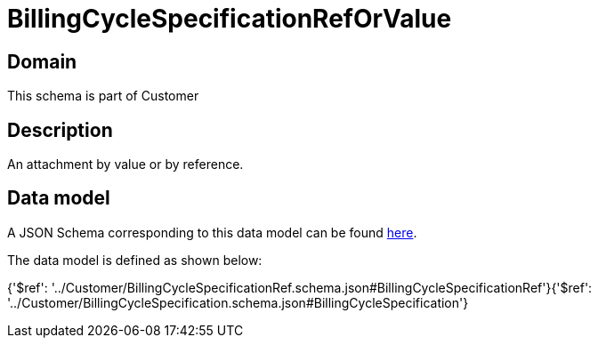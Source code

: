 = BillingCycleSpecificationRefOrValue

[#domain]
== Domain

This schema is part of Customer

[#description]
== Description

An attachment by value or by reference.


[#data_model]
== Data model

A JSON Schema corresponding to this data model can be found https://tmforum.org[here].

The data model is defined as shown below:


{&#x27;$ref&#x27;: &#x27;../Customer/BillingCycleSpecificationRef.schema.json#BillingCycleSpecificationRef&#x27;}{&#x27;$ref&#x27;: &#x27;../Customer/BillingCycleSpecification.schema.json#BillingCycleSpecification&#x27;}